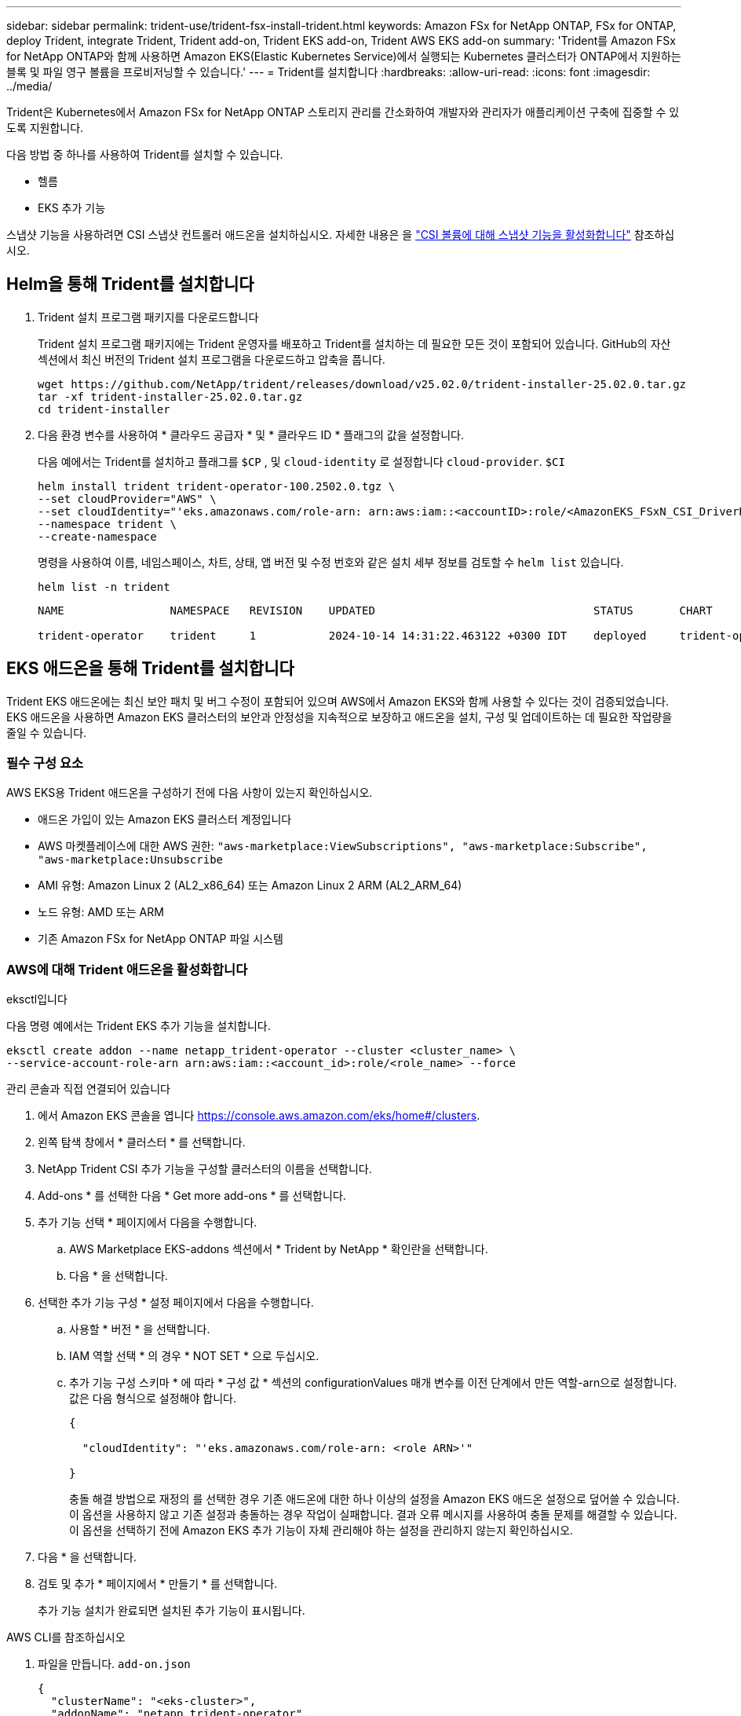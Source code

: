 ---
sidebar: sidebar 
permalink: trident-use/trident-fsx-install-trident.html 
keywords: Amazon FSx for NetApp ONTAP, FSx for ONTAP, deploy Trident, integrate Trident, Trident add-on, Trident EKS add-on, Trident AWS EKS add-on 
summary: 'Trident를 Amazon FSx for NetApp ONTAP와 함께 사용하면 Amazon EKS(Elastic Kubernetes Service)에서 실행되는 Kubernetes 클러스터가 ONTAP에서 지원하는 블록 및 파일 영구 볼륨을 프로비저닝할 수 있습니다.' 
---
= Trident를 설치합니다
:hardbreaks:
:allow-uri-read: 
:icons: font
:imagesdir: ../media/


[role="lead"]
Trident은 Kubernetes에서 Amazon FSx for NetApp ONTAP 스토리지 관리를 간소화하여 개발자와 관리자가 애플리케이션 구축에 집중할 수 있도록 지원합니다.

다음 방법 중 하나를 사용하여 Trident를 설치할 수 있습니다.

* 헬름
* EKS 추가 기능


스냅샷 기능을 사용하려면 CSI 스냅샷 컨트롤러 애드온을 설치하십시오. 자세한 내용은 을 link:https://docs.aws.amazon.com/eks/latest/userguide/csi-snapshot-controller.html["CSI 볼륨에 대해 스냅샷 기능을 활성화합니다"^] 참조하십시오.



== Helm을 통해 Trident를 설치합니다

. Trident 설치 프로그램 패키지를 다운로드합니다
+
Trident 설치 프로그램 패키지에는 Trident 운영자를 배포하고 Trident를 설치하는 데 필요한 모든 것이 포함되어 있습니다. GitHub의 자산 섹션에서 최신 버전의 Trident 설치 프로그램을 다운로드하고 압축을 풉니다.

+
[source, console]
----
wget https://github.com/NetApp/trident/releases/download/v25.02.0/trident-installer-25.02.0.tar.gz
tar -xf trident-installer-25.02.0.tar.gz
cd trident-installer
----
. 다음 환경 변수를 사용하여 * 클라우드 공급자 * 및 * 클라우드 ID * 플래그의 값을 설정합니다.
+
다음 예에서는 Trident를 설치하고 플래그를 `$CP` , 및 `cloud-identity` 로 설정합니다 `cloud-provider`. `$CI`

+
[source, console]
----
helm install trident trident-operator-100.2502.0.tgz \
--set cloudProvider="AWS" \
--set cloudIdentity="'eks.amazonaws.com/role-arn: arn:aws:iam::<accountID>:role/<AmazonEKS_FSxN_CSI_DriverRole>'" \
--namespace trident \
--create-namespace
----
+
명령을 사용하여 이름, 네임스페이스, 차트, 상태, 앱 버전 및 수정 번호와 같은 설치 세부 정보를 검토할 수 `helm list` 있습니다.

+
[source, console]
----
helm list -n trident
----
+
[listing]
----
NAME                NAMESPACE   REVISION    UPDATED                                 STATUS       CHART                          APP VERSION

trident-operator    trident     1           2024-10-14 14:31:22.463122 +0300 IDT    deployed     trident-operator-100.2502.0    25.02.0
----




== EKS 애드온을 통해 Trident를 설치합니다

Trident EKS 애드온에는 최신 보안 패치 및 버그 수정이 포함되어 있으며 AWS에서 Amazon EKS와 함께 사용할 수 있다는 것이 검증되었습니다. EKS 애드온을 사용하면 Amazon EKS 클러스터의 보안과 안정성을 지속적으로 보장하고 애드온을 설치, 구성 및 업데이트하는 데 필요한 작업량을 줄일 수 있습니다.



=== 필수 구성 요소

AWS EKS용 Trident 애드온을 구성하기 전에 다음 사항이 있는지 확인하십시오.

* 애드온 가입이 있는 Amazon EKS 클러스터 계정입니다
* AWS 마켓플레이스에 대한 AWS 권한:
`"aws-marketplace:ViewSubscriptions",
"aws-marketplace:Subscribe",
"aws-marketplace:Unsubscribe`
* AMI 유형: Amazon Linux 2 (AL2_x86_64) 또는 Amazon Linux 2 ARM (AL2_ARM_64)
* 노드 유형: AMD 또는 ARM
* 기존 Amazon FSx for NetApp ONTAP 파일 시스템




=== AWS에 대해 Trident 애드온을 활성화합니다

[role="tabbed-block"]
====
.eksctl입니다
--
다음 명령 예에서는 Trident EKS 추가 기능을 설치합니다.

[source, console]
----
eksctl create addon --name netapp_trident-operator --cluster <cluster_name> \
--service-account-role-arn arn:aws:iam::<account_id>:role/<role_name> --force
----
--
.관리 콘솔과 직접 연결되어 있습니다
--
. 에서 Amazon EKS 콘솔을 엽니다 https://console.aws.amazon.com/eks/home#/clusters[].
. 왼쪽 탐색 창에서 * 클러스터 * 를 선택합니다.
. NetApp Trident CSI 추가 기능을 구성할 클러스터의 이름을 선택합니다.
. Add-ons * 를 선택한 다음 * Get more add-ons * 를 선택합니다.
. 추가 기능 선택 * 페이지에서 다음을 수행합니다.
+
.. AWS Marketplace EKS-addons 섹션에서 * Trident by NetApp * 확인란을 선택합니다.
.. 다음 * 을 선택합니다.


. 선택한 추가 기능 구성 * 설정 페이지에서 다음을 수행합니다.
+
.. 사용할 * 버전 * 을 선택합니다.
.. IAM 역할 선택 * 의 경우 * NOT SET * 으로 두십시오.
.. 추가 기능 구성 스키마 * 에 따라 * 구성 값 * 섹션의 configurationValues 매개 변수를 이전 단계에서 만든 역할-arn으로 설정합니다. 값은 다음 형식으로 설정해야 합니다.
+
[source, JSON]
----
{

  "cloudIdentity": "'eks.amazonaws.com/role-arn: <role ARN>'"

}
----
+
충돌 해결 방법으로 재정의 를 선택한 경우 기존 애드온에 대한 하나 이상의 설정을 Amazon EKS 애드온 설정으로 덮어쓸 수 있습니다. 이 옵션을 사용하지 않고 기존 설정과 충돌하는 경우 작업이 실패합니다. 결과 오류 메시지를 사용하여 충돌 문제를 해결할 수 있습니다. 이 옵션을 선택하기 전에 Amazon EKS 추가 기능이 자체 관리해야 하는 설정을 관리하지 않는지 확인하십시오.



. 다음 * 을 선택합니다.
. 검토 및 추가 * 페이지에서 * 만들기 * 를 선택합니다.
+
추가 기능 설치가 완료되면 설치된 추가 기능이 표시됩니다.



--
.AWS CLI를 참조하십시오
--
. 파일을 만듭니다. `add-on.json`
+
[source, json]
----
{
  "clusterName": "<eks-cluster>",
  "addonName": "netapp_trident-operator",
  "addonVersion": "v25.02.1-eksbuild.1",
  "serviceAccountRoleArn": "<role ARN>",
  "configurationValues": {
    "cloudIdentity": "'eks.amazonaws.com/role-arn: <role ARN>'",
    "cloudProvider": "AWS"
  }
}
----
+

NOTE:  `<role ARN>`이전 단계에서 생성한 역할의 ARN으로 바꿉니다.

. Trident EKS 애드온을 설치합니다.
+
[source, console]
----
aws eks create-addon --cli-input-json file://add-on.json
----


--
====


=== Trident EKS 추가 기능을 업데이트합니다

[role="tabbed-block"]
====
.eksctl입니다
--
* FSxN Trident CSI 추가 기능의 현재 버전을 확인합니다. 클러스터 이름으로 교체합니다 `my-cluster`.
+
[source, console]
----
eksctl get addon --name netapp_trident-operator --cluster my-cluster
----
+
* 출력 예: *



[listing]
----
NAME                        VERSION             STATUS    ISSUES    IAMROLE    UPDATE AVAILABLE    CONFIGURATION VALUES
netapp_trident-operator    v25.02.1-eksbuild.1    ACTIVE    0       {"cloudIdentity":"'eks.amazonaws.com/role-arn: arn:aws:iam::139763910815:role/AmazonEKS_FSXN_CSI_DriverRole'"}
----
* 이전 단계의 출력에서 사용할 수 있는 업데이트 아래에 반환된 버전으로 추가 기능을 업데이트합니다.
+
[source, console]
----
eksctl update addon --name netapp_trident-operator --version v25.02.1-eksbuild.1 --cluster my-cluster --force
----


옵션을 제거하고 Amazon EKS 추가 기능 설정이 기존 설정과 충돌하는 경우 `--force` Amazon EKS 추가 기능 업데이트가 실패하고 충돌 문제를 해결하는 데 도움이 되는 오류 메시지가 표시됩니다. 이 옵션을 지정하기 전에 Amazon EKS 애드온이 관리해야 하는 설정을 관리하지 않는지 확인하십시오. 이러한 설정은 이 옵션으로 덮어써지기 때문입니다. 이 설정의 다른 옵션에 대한 자세한 내용은 을 참조하십시오 link:https://eksctl.io/usage/addons/["추가 기능"]. Amazon EKS Kubernetes 필드 관리에 대한 자세한 내용은 를 참조하십시오 link:https://docs.aws.amazon.com/eks/latest/userguide/kubernetes-field-management.html["Kubernetes 현장 관리"].

--
.관리 콘솔과 직접 연결되어 있습니다
--
. Amazon EKS 콘솔을 https://console.aws.amazon.com/eks/home#/clusters[]엽니다.
. 왼쪽 탐색 창에서 * 클러스터 * 를 선택합니다.
. NetApp Trident CSI 애드온을 업데이트할 클러스터의 이름을 선택합니다.
. Add-ons * 탭을 선택합니다.
. Trident by NetApp * 를 선택한 다음 * 편집 * 을 선택합니다.
. Trident by NetApp * 구성 페이지에서 다음을 수행합니다.
+
.. 사용할 * 버전 * 을 선택합니다.
.. 선택적 구성 설정 * 을 확장하고 필요에 따라 수정합니다.
.. 변경 내용 저장 * 을 선택합니다.




--
.AWS CLI를 참조하십시오
--
다음 예에서는 EKS 추가 기능을 업데이트합니다.

[source, console]
----
aws eks update-addon --cluster-name my-cluster netapp_trident-operator vpc-cni --addon-version v25.02.1-eksbuild.1 \
    --service-account-role-arn <role-ARN> --configuration-values '{}' --resolve-conflicts --preserve
----
--
====


=== Trident EKS 추가 기능을 제거/제거합니다

Amazon EKS 애드온을 제거하는 두 가지 옵션이 있습니다.

* * 클러스터에 애드온 소프트웨어 유지 * – 이 옵션은 모든 설정의 Amazon EKS 관리를 제거합니다. 또한 업데이트를 시작한 후 Amazon EKS에서 업데이트를 알리고 Amazon EKS 애드온을 자동으로 업데이트하는 기능도 제거합니다. 하지만 클러스터에 애드온 소프트웨어가 보존됩니다. 이 옵션을 사용하면 Amazon EKS 애드온이 아닌 자가 관리형 설치가 됩니다. 이 옵션을 사용하면 애드온에 대한 다운타임이 없습니다.  `--preserve`명령의 옵션을 유지하여 추가 기능을 유지합니다.
* * 클러스터에서 애드온 소프트웨어 완전히 제거 * – NetApp는 클러스터에 종속된 리소스가 없는 경우에만 클러스터에서 Amazon EKS 애드온을 제거할 것을 권장합니다.  `--preserve`추가 기능을 제거하려면 명령에서 옵션을 `delete` 제거하십시오.



NOTE: 애드온에 IAM 계정이 연결되어 있으면 IAM 계정이 제거되지 않습니다.

[role="tabbed-block"]
====
.eksctl입니다
--
다음 명령을 실행하면 Trident EKS 추가 기능이 제거됩니다.

[source, console]
----
eksctl delete addon --cluster K8s-arm --name netapp_trident-operator
----
--
.관리 콘솔과 직접 연결되어 있습니다
--
. 에서 Amazon EKS 콘솔을 엽니다 https://console.aws.amazon.com/eks/home#/clusters[].
. 왼쪽 탐색 창에서 * 클러스터 * 를 선택합니다.
. NetApp Trident CSI 추가 기능을 제거할 클러스터의 이름을 선택합니다.
. 추가 기능 * 탭을 선택한 다음 * Trident by NetApp *. * 를 선택합니다
. 제거 * 를 선택합니다.
. Remove netapp_trident-operator confirmation * 대화 상자에서 다음을 수행합니다.
+
.. Amazon EKS가 애드온에 대한 설정 관리를 중지하도록 하려면 * 클러스터에서 유지 * 를 선택합니다. 추가 기능의 모든 설정을 직접 관리할 수 있도록 클러스터에 추가 소프트웨어를 유지하려는 경우 이 작업을 수행합니다.
.. netapp_trident-operator * 를 입력합니다.
.. 제거 * 를 선택합니다.




--
.AWS CLI를 참조하십시오
--
클러스터 이름으로 바꾸고 `my-cluster` 다음 명령을 실행합니다.

[source, console]
----
aws eks delete-addon --cluster-name my-cluster --addon-name netapp_trident-operator --preserve
----
--
====